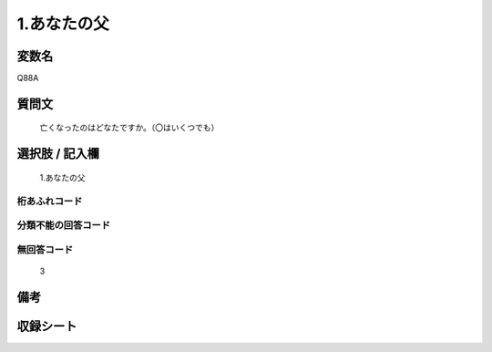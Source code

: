 .. title:: Q88A
.. rst-class:: item

====================================================================================================
1.あなたの父
====================================================================================================

.. rst-class:: varname

変数名
==================

Q88A

.. rst-class:: question

質問文
==================


   亡くなったのはどなたですか。（〇はいくつでも）



.. rst-class:: answer

選択肢 / 記入欄
======================

  1.あなたの父



.. rst-class:: overflow

桁あふれコード
-------------------------------
  


.. rst-class:: not_classified

分類不能の回答コード
-------------------------------------
  


.. rst-class:: not_available

無回答コード
-------------------------------------
  3


.. rst-class:: bikou

備考
==================
 



.. rst-class:: include_sheet

収録シート
=======================================
.. hlist::
   :columns: 3
   
   
   * p2_1
   
   * p3_1
   
   * p4_1
   
   * p5a_1
   
   * p6_1
   
   * p7_1
   
   * p8_1
   
   * p9_1
   
   * p10_1
   
   


.. index:: Q88A
